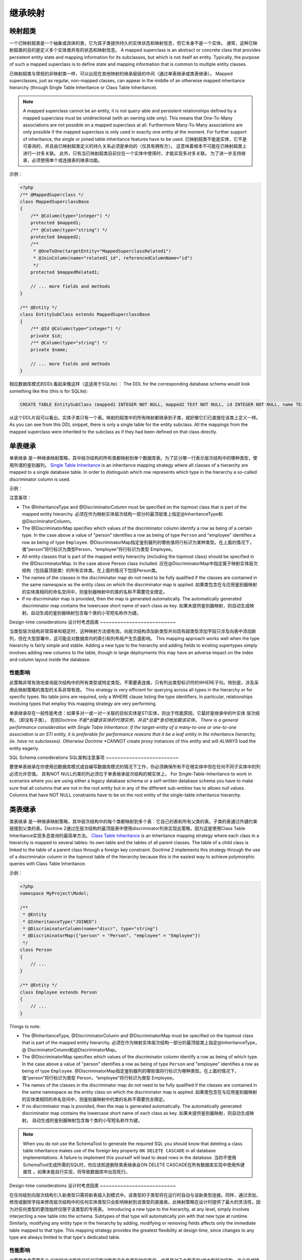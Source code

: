 继承映射
===================

映射超类
-------------------

一个已映射超类是一个抽象或具体的类，它为其子类提供持久的实体状态和映射信息，但它本身不是一个实体。
通常，这种已映射超类的目的是定义多个实体类共有的状态和映射信息。
A mapped superclass is an abstract or concrete class that provides
persistent entity state and mapping information for its subclasses,
but which is not itself an entity. Typically, the purpose of such a
mapped superclass is to define state and mapping information that
is common to multiple entity classes.

已映射超类与常规的非映射类一样，可以出现在其他映射的继承层级的中间（通过单表继承或类表继承）。
Mapped superclasses, just as regular, non-mapped classes, can
appear in the middle of an otherwise mapped inheritance hierarchy
(through Single Table Inheritance or Class Table Inheritance).

.. note::

    A mapped superclass cannot be an entity, it is not query-able and
    persistent relationships defined by a mapped superclass must be
    unidirectional (with an owning side only). This means that One-To-Many
    associations are not possible on a mapped superclass at all.
    Furthermore Many-To-Many associations are only possible if the
    mapped superclass is only used in exactly one entity at the moment.
    For further support of inheritance, the single or
    joined table inheritance features have to be used.
    已映射超类不能是实体，它不是可查询的，并且由已映射超类定义的持久关系必须是单向的（仅具有拥有方）。
    这意味着根本不可能在已映射超类上进行一对多关联。
    此外，只有当已映射超类目前仅在一个实体中使用时，才能实现多对多关联。
    为了进一步支持继承，必须使用单个或连接表的继承功能。

示例：

.. code-block:: php

    <?php
    /** @MappedSuperclass */
    class MappedSuperclassBase
    {
        /** @Column(type="integer") */
        protected $mapped1;
        /** @Column(type="string") */
        protected $mapped2;
        /**
         * @OneToOne(targetEntity="MappedSuperclassRelated1")
         * @JoinColumn(name="related1_id", referencedColumnName="id")
         */
        protected $mappedRelated1;

        // ... more fields and methods
    }

    /** @Entity */
    class EntitySubClass extends MappedSuperclassBase
    {
        /** @Id @Column(type="integer") */
        private $id;
        /** @Column(type="string") */
        private $name;

        // ... more fields and methods
    }

相应数据库模式的DDL看起来像这样（这适用于SQLite）：
The DDL for the corresponding database schema would look something
like this (this is for SQLite):

.. code-block:: sql

    CREATE TABLE EntitySubClass (mapped1 INTEGER NOT NULL, mapped2 TEXT NOT NULL, id INTEGER NOT NULL, name TEXT NOT NULL, related1_id INTEGER DEFAULT NULL, PRIMARY KEY(id))

从这个DDL片段可以看出，实体子类只有一个表。映射的超类中的所有映射都继承到子类，就好像它们已直接在该类上定义一样。
As you can see from this DDL snippet, there is only a single table
for the entity subclass. All the mappings from the mapped
superclass were inherited to the subclass as if they had been
defined on that class directly.

单表继承
------------------------

单表继承 是一种继承映射策略，其中层次结构的所有类都映射到单个数据库表。为了区分哪一行表示层次结构中的哪种类型，使用所谓的鉴别器列。
`Single Table Inheritance <http://martinfowler.com/eaaCatalog/singleTableInheritance.html>`_
is an inheritance mapping strategy where all classes of a hierarchy
are mapped to a single database table. In order to distinguish
which row represents which type in the hierarchy a so-called
discriminator column is used.

示例：

.. configuration-block::

    .. code-block:: php

        <?php
        namespace MyProject\Model;

        /**
         * @Entity
         * @InheritanceType("SINGLE_TABLE")
         * @DiscriminatorColumn(name="discr", type="string")
         * @DiscriminatorMap({"person" = "Person", "employee" = "Employee"})
         */
        class Person
        {
            // ...
        }

        /**
         * @Entity
         */
        class Employee extends Person
        {
            // ...
        }

    .. code-block:: yaml

        MyProject\Model\Person:
          type: entity
          inheritanceType: SINGLE_TABLE
          discriminatorColumn:
            name: discr
            type: string
          discriminatorMap:
            person: Person
            employee: Employee

        MyProject\Model\Employee:
          type: entity

注意事项：

-  The @InheritanceType and @DiscriminatorColumn must be specified
   on the topmost class that is part of the mapped entity hierarchy.
   必须在作为映射实体层次结构一部分的最顶层类上指定@InheritanceType和@DiscriminatorColumn。
-  The @DiscriminatorMap specifies which values of the
   discriminator column identify a row as being of a certain type. In
   the case above a value of "person" identifies a row as being of
   type ``Person`` and "employee" identifies a row as being of type
   ``Employee``.
   @DiscriminatorMap指定鉴别器列的哪些值将行标识为某种类型。在上面的情况下，值“person”将行标识为类型Person，“employee”将行标识为类型 Employee。
-  All entity classes that is part of the mapped entity hierarchy
   (including the topmost class) should be specified in the
   @DiscriminatorMap. In the case above Person class included.
   应在@DiscriminatorMap中指定属于映射实体层次结构（包括最顶层类）的所有实体类。在上面的情况下包括Person类。
-  The names of the classes in the discriminator map do not need to
   be fully qualified if the classes are contained in the same
   namespace as the entity class on which the discriminator map is
   applied.
   如果类包含在与应用鉴别器映射的实体类相同的命名空间中，则鉴别器映射中的类的名称不需要完全限定。
-  If no discriminator map is provided, then the map is generated
   automatically. The automatically generated discriminator map
   contains the lowercase short name of each class as key.
   如果未提供鉴别器映射，则自动生成映射。自动生成的鉴别器映射包含每个类的小写短名称作为键。

Design-time considerations
设计时考虑因素
~~~~~~~~~~~~~~~~~~~~~~~~~~

当类型层次结构非常简单和稳定时，这种映射方法很有效。向层次结构添加新类型并向现有超类型添加字段只涉及向表中添加新列，但在大型部署中，这可能会对数据库内的索引和列布局产生负面影响。
This mapping approach works well when the type hierarchy is fairly
simple and stable. Adding a new type to the hierarchy and adding
fields to existing supertypes simply involves adding new columns to
the table, though in large deployments this may have an adverse
impact on the index and column layout inside the database.

性能影响
~~~~~~~~~~~~~~~~~~

此策略非常有效地查询层次结构中的所有类型或特定类型。不需要表连接，只有列出类型标识符的WHERE子句。特别是，涉及采用此映射策略的类型的关系非常有效。
This strategy is very efficient for querying across all types in
the hierarchy or for specific types. No table joins are required,
only a WHERE clause listing the type identifiers. In particular,
relationships involving types that employ this mapping strategy are
very performing.

单表继承存在一般性能考虑：如果多对一或一对一关联的目标实体是STI实体，则出于性能原因，它最好是继承中的叶实体 层次结构，（即没有子类）。 否则Doctrine *不能*创建该实体的代理实例，并且*总是*急切地加载该实体。
There is a general performance consideration with Single Table Inheritance: If the target-entity of a many-to-one or one-to-one association is an STI entity, it is preferable for performance reasons that it be a leaf entity in the inheritance hierarchy, (ie. have no subclasses). Otherwise Doctrine *CANNOT* create proxy instances of this entity and will *ALWAYS* load the entity eagerly.

SQL Schema considerations
SQL架构注意事项
~~~~~~~~~~~~~~~~~~~~~~~~~

要使单表继承在你使用旧数据库模式或自编写数据库模式的情况下工作，你必须确保所有不在根实体中但在任何不同子实体中的列 必须允许空值。 具有NOT NULL约束的列必须位于单表继承层次结构的根实体上。
For Single-Table-Inheritance to work in scenarios where you are using either a legacy database schema or a self-written database schema you have to make sure that all columns that are not in the root entity but in any of the different sub-entities has to allows null values. Columns that have NOT NULL constraints have to be on the root entity of the single-table inheritance hierarchy.

类表继承
-----------------------

类表继承 是一种继承映射策略，其中层次结构中的每个类都映射到多个表：它自己的表和所有父类的表。子类的表通过外键约束链接到父类的表。Doctrine 2通过在层次结构的最顶层表中使用discriminator列来实现此策略，因为这是使用Class Table Inheritance实现多态查询的最简单方法。
`Class Table Inheritance <http://martinfowler.com/eaaCatalog/classTableInheritance.html>`_
is an inheritance mapping strategy where each class in a hierarchy
is mapped to several tables: its own table and the tables of all
parent classes. The table of a child class is linked to the table
of a parent class through a foreign key constraint. Doctrine 2
implements this strategy through the use of a discriminator column
in the topmost table of the hierarchy because this is the easiest
way to achieve polymorphic queries with Class Table Inheritance.

示例：

.. code-block:: php

    <?php
    namespace MyProject\Model;

    /**
     * @Entity
     * @InheritanceType("JOINED")
     * @DiscriminatorColumn(name="discr", type="string")
     * @DiscriminatorMap({"person" = "Person", "employee" = "Employee"})
     */
    class Person
    {
        // ...
    }

    /** @Entity */
    class Employee extends Person
    {
        // ...
    }

Things to note:


-  The @InheritanceType, @DiscriminatorColumn and @DiscriminatorMap
   must be specified on the topmost class that is part of the mapped
   entity hierarchy.
   必须在作为映射实体层次结构一部分的最顶层类上指定@InheritanceType，@ DisciminatorColumn和@DiscriminatorMap。
-  The @DiscriminatorMap specifies which values of the
   discriminator column identify a row as being of which type. In the
   case above a value of "person" identifies a row as being of type
   ``Person`` and "employee" identifies a row as being of type
   ``Employee``.
   @DiscriminatorMap指定鉴别器列的哪些值将行标识为哪种类型。在上面的情况下，值“person”将行标识为类型 Person，“employee”将行标识为类型 Employee。
-  The names of the classes in the discriminator map do not need to
   be fully qualified if the classes are contained in the same
   namespace as the entity class on which the discriminator map is
   applied.
   如果类包含在与应用鉴别器映射的实体类相同的命名空间中，则鉴别器映射中的类的名称不需要完全限定。
-  If no discriminator map is provided, then the map is generated automatically. The automatically generated discriminator map contains the lowercase short name of each class as key.
   如果未提供鉴别器映射，则自动生成映射。 自动生成的鉴别器映射包含每个类的小写短名称作为键。

.. note::

    When you do not use the SchemaTool to generate the
    required SQL you should know that deleting a class table
    inheritance makes use of the foreign key property
    ``ON DELETE CASCADE`` in all database implementations. A failure to
    implement this yourself will lead to dead rows in the database.
    当你不使用SchemaTool生成所需的SQL时，你应该知道删除类表继承会ON DELETE CASCADE在所有数据库实现中使用外键属性 。如果未能自行实现，将导致数据库中出现死行。

Design-time considerations
设计时考虑因素
~~~~~~~~~~~~~~~~~~~~~~~~~~

在任何级别向层次结构引入新类型只需将新表插入到模式中。该类型的子类型将在运行时自动与该新类型连接。同样，通过添加，修改或删除字段来修改层次结构中的任何实体类型只会影响映射到该类型的直接表。此映射策略在设计时提供了最大的灵活性，因为对任何类型的更改始终仅限于该类型的专用表。
Introducing a new type to the hierarchy, at any level, simply
involves interjecting a new table into the schema. Subtypes of that
type will automatically join with that new type at runtime.
Similarly, modifying any entity type in the hierarchy by adding,
modifying or removing fields affects only the immediate table
mapped to that type. This mapping strategy provides the greatest
flexibility at design time, since changes to any type are always
limited to that type's dedicated table.

性能影响
~~~~~~~~~~~~~~~~~~

此策略本身需要多个JOIN操作才能执行任何可能对性能产生负面影响的查询，尤其是对于大型表和/或大型层次结构。当全局或特定查询允许部分对象时，查询任何类型都不会导致子类型表为OUTER JOINed，这可以提高性能但是生成的部分对象在访问任何子类型字段时都不会完全加载，所以在这样的查询之后访问子类型的字段是不安全的。
This strategy inherently requires multiple JOIN operations to
perform just about any query which can have a negative impact on
performance, especially with large tables and/or large hierarchies.
When partial objects are allowed, either globally or on the
specific query, then querying for any type will not cause the
tables of subtypes to be OUTER JOINed which can increase
performance but the resulting partial objects will not fully load
themselves on access of any subtype fields, so accessing fields of
subtypes after such a query is not safe.

类表继承存在一般性能考虑因素：如果多对一或一对一关联的目标实体是CTI实体，则出于性能原因，它最好是继承中的叶实体 层次结构，（即没有子类）。 否则Doctrine *不能*创建该实体的代理实例，并且*总是*急切地加载该实体。
There is a general performance consideration with Class Table Inheritance: If the target-entity of a many-to-one or one-to-one association is a CTI entity, it is preferable for performance reasons that it be a leaf entity in the inheritance hierarchy, (ie. have no subclasses). Otherwise Doctrine *CANNOT* create proxy instances of this entity and will *ALWAYS* load the entity eagerly.

SQL Schema considerations
~~~~~~~~~~~~~~~~~~~~~~~~~

对于Class-Table Inheritance层次结构中的每个实体，所有映射的字段都必须是此实体的表上的列。此外，每个子表必须具有与根表上的id列定义匹配的id列（任何序列或自动增量详细信息除外）。此外，每个子表都必须有一个从id列指向根表id列的外键，并在删除时级联。
For each entity in the Class-Table Inheritance hierarchy all the
mapped fields have to be columns on the table of this entity.
Additionally each child table has to have an id column that matches
the id column definition on the root table (except for any sequence
or auto-increment details). Furthermore each child table has to
have a foreign key pointing from the id column to the root table id
column and cascading on delete.

.. _inheritence_mapping_overrides:

重写
---------

用于覆盖实体字段或关系的映射。可以应用于扩展映射超类的实体，以覆盖由映射的超类定义的关系或字段映射。
Used to override a mapping for an entity field or relationship.
May be applied to an entity that extends a mapped superclass
to override a relationship or field mapping defined by the mapped superclass.


关联重写
~~~~~~~~~~~~~~~~~~~~

覆盖实体关系的映射。
Override a mapping for an entity relationship.

可以由扩展映射的超类的实体使用，以覆盖由映射的超类定义的关系映射。
Could be used by an entity that extends a mapped superclass
to override a relationship mapping defined by the mapped superclass.

示例：

.. configuration-block::

    .. code-block:: php

        <?php
        // user mapping
        namespace MyProject\Model;
        /**
         * @MappedSuperclass
         */
        class User
        {
            //other fields mapping

            /**
             * @ManyToMany(targetEntity="Group", inversedBy="users")
             * @JoinTable(name="users_groups",
             *  joinColumns={@JoinColumn(name="user_id", referencedColumnName="id")},
             *  inverseJoinColumns={@JoinColumn(name="group_id", referencedColumnName="id")}
             * )
             */
            protected $groups;

            /**
             * @ManyToOne(targetEntity="Address")
             * @JoinColumn(name="address_id", referencedColumnName="id")
             */
            protected $address;
        }

        // admin mapping
        namespace MyProject\Model;
        /**
         * @Entity
         * @AssociationOverrides({
         *      @AssociationOverride(name="groups",
         *          joinTable=@JoinTable(
         *              name="users_admingroups",
         *              joinColumns=@JoinColumn(name="adminuser_id"),
         *              inverseJoinColumns=@JoinColumn(name="admingroup_id")
         *          )
         *      ),
         *      @AssociationOverride(name="address",
         *          joinColumns=@JoinColumn(
         *              name="adminaddress_id", referencedColumnName="id"
         *          )
         *      )
         * })
         */
        class Admin extends User
        {
        }

    .. code-block:: xml

        <!-- user mapping -->
        <doctrine-mapping>
          <mapped-superclass name="MyProject\Model\User">
                <!-- other fields mapping -->
                <many-to-many field="groups" target-entity="Group" inversed-by="users">
                    <cascade>
                        <cascade-persist/>
                        <cascade-merge/>
                        <cascade-detach/>
                    </cascade>
                    <join-table name="users_groups">
                        <join-columns>
                            <join-column name="user_id" referenced-column-name="id" />
                        </join-columns>
                        <inverse-join-columns>
                            <join-column name="group_id" referenced-column-name="id" />
                        </inverse-join-columns>
                    </join-table>
                </many-to-many>
            </mapped-superclass>
        </doctrine-mapping>

        <!-- admin mapping -->
        <doctrine-mapping>
            <entity name="MyProject\Model\Admin">
                <association-overrides>
                    <association-override name="groups">
                        <join-table name="users_admingroups">
                            <join-columns>
                                <join-column name="adminuser_id"/>
                            </join-columns>
                            <inverse-join-columns>
                                <join-column name="admingroup_id"/>
                            </inverse-join-columns>
                        </join-table>
                    </association-override>
                    <association-override name="address">
                        <join-columns>
                            <join-column name="adminaddress_id" referenced-column-name="id"/>
                        </join-columns>
                    </association-override>
                </association-overrides>
            </entity>
        </doctrine-mapping>
    .. code-block:: yaml

        # user mapping
        MyProject\Model\User:
          type: mappedSuperclass
          # other fields mapping
          manyToOne:
            address:
              targetEntity: Address
              joinColumn:
                name: address_id
                referencedColumnName: id
              cascade: [ persist, merge ]
          manyToMany:
            groups:
              targetEntity: Group
              joinTable:
                name: users_groups
                joinColumns:
                  user_id:
                    referencedColumnName: id
                inverseJoinColumns:
                  group_id:
                    referencedColumnName: id
              cascade: [ persist, merge, detach ]

        # admin mapping
        MyProject\Model\Admin:
          type: entity
          associationOverride:
            address:
              joinColumn:
                adminaddress_id:
                  name: adminaddress_id
                  referencedColumnName: id
            groups:
              joinTable:
                name: users_admingroups
                joinColumns:
                  adminuser_id:
                    referencedColumnName: id
                inverseJoinColumns:
                  admingroup_id:
                    referencedColumnName: id


注意事项：

-  The "association override" specifies the overrides base on the property name.“关联覆盖”指定基于属性名称的覆盖。
-  This feature is available for all kind of associations. (OneToOne, OneToMany, ManyToOne, ManyToMany)此功能适用于所有类型的关联。（OneToOne，OneToMany，ManyToOne，ManyToMany）
-  The association type *CANNOT* be changed.关联类型不能更改。
-  The override could redefine the joinTables or joinColumns depending on the association type.覆盖可以根据关联类型重新定义joinTables或joinColumns。
-  The override could redefine inversedBy to reference more than one extended entity.覆盖可以重新定义inversedBy以引用多个扩展实体。
-  The override could redefine fetch to modify the fetch strategy of the extended entity.覆盖可以重新定义提取以修改扩展实体的提取策略。

属性重写
~~~~~~~~~~~~~~~~~~~~

覆盖字段的映射。
Override the mapping of a field.

可以由扩展映射超类的实体使用，以覆盖由映射的超类定义的字段映射。
Could be used by an entity that extends a mapped superclass to override a field mapping defined by the mapped superclass.

.. configuration-block::

    .. code-block:: php

        <?php
        // user mapping
        namespace MyProject\Model;
        /**
         * @MappedSuperclass
         */
        class User
        {
            /** @Id @GeneratedValue @Column(type="integer", name="user_id", length=150) */
            protected $id;

            /** @Column(name="user_name", nullable=true, unique=false, length=250) */
            protected $name;

            // other fields mapping
        }

        // guest mapping
        namespace MyProject\Model;
        /**
         * @Entity
         * @AttributeOverrides({
         *      @AttributeOverride(name="id",
         *          column=@Column(
         *              name     = "guest_id",
         *              type     = "integer",
         *              length   = 140
         *          )
         *      ),
         *      @AttributeOverride(name="name",
         *          column=@Column(
         *              name     = "guest_name",
         *              nullable = false,
         *              unique   = true,
         *              length   = 240
         *          )
         *      )
         * })
         */
        class Guest extends User
        {
        }

    .. code-block:: xml

        <!-- user mapping -->
        <doctrine-mapping>
          <mapped-superclass name="MyProject\Model\User">
                <id name="id" type="integer" column="user_id" length="150">
                    <generator strategy="AUTO"/>
                </id>
                <field name="name" column="user_name" type="string" length="250" nullable="true" unique="false" />
                <many-to-one field="address" target-entity="Address">
                    <cascade>
                        <cascade-persist/>
                        <cascade-merge/>
                    </cascade>
                    <join-column name="address_id" referenced-column-name="id"/>
                </many-to-one>
                <!-- other fields mapping -->
            </mapped-superclass>
        </doctrine-mapping>

        <!-- admin mapping -->
        <doctrine-mapping>
            <entity name="MyProject\Model\Guest">
                <attribute-overrides>
                    <attribute-override name="id">
                        <field column="guest_id" length="140"/>
                    </attribute-override>
                    <attribute-override name="name">
                        <field column="guest_name" type="string" length="240" nullable="false" unique="true" />
                    </attribute-override>
                </attribute-overrides>
            </entity>
        </doctrine-mapping>
    .. code-block:: yaml

        # user mapping
        MyProject\Model\User:
          type: mappedSuperclass
          id:
            id:
              type: integer
              column: user_id
              length: 150
              generator:
                strategy: AUTO
          fields:
            name:
              type: string
              column: user_name
              length: 250
              nullable: true
              unique: false
          #other fields mapping


        # guest mapping
        MyProject\Model\Guest:
          type: entity
          attributeOverride:
            id:
              column: guest_id
              type: integer
              length: 140
            name:
              column: guest_name
              type: string
              length: 240
              nullable: false
              unique: true

注意事项：

-  The "attribute override" specifies the overrides base on the property name.“属性覆盖”指定属性名称的覆盖。
-  The column type *CANNOT* be changed. If the column type is not equal you get a ``MappingException`` 列类型不能更改。如果列类型不相等，则得到aMappingException
-  The override can redefine all the columns except the type.覆盖可以重新定义除类型之外的所有列。

Query the Type
--------------

可能会发生查询特殊类型的实体的情况。由于没有直接访问鉴别器列，因此Doctrine提供了 INSTANCE OF构造。
It may happen that the entities of a special type should be queried. Because there
is no direct access to the discriminator column, Doctrine provides the
``INSTANCE OF`` construct.

以下示例显示了如何使用INSTANCE OF。有一个三级层次结构，其中一个基本实体NaturalPerson被扩展，Staff而基本实体又被扩展Technician。
The following example shows how to use ``INSTANCE OF``. There is a three level hierarchy
with a base entity ``NaturalPerson`` which is extended by ``Staff`` which in turn
is extended by ``Technician``.

通过此DQL可以实现查询员工而无需任何技术人员：
Querying for the staffs without getting any technicians can be achieved by this DQL:

.. code-block:: php

    <?php
    $query = $em->createQuery("SELECT staff FROM MyProject\Model\Staff staff WHERE staff NOT INSTANCE OF MyProject\Model\Technician");
    $staffs = $query->getResult();
